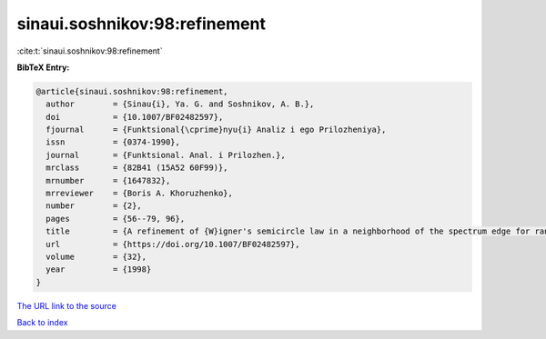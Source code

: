 sinaui.soshnikov:98:refinement
==============================

:cite:t:`sinaui.soshnikov:98:refinement`

**BibTeX Entry:**

.. code-block:: bibtex

   @article{sinaui.soshnikov:98:refinement,
     author        = {Sinau{i}, Ya. G. and Soshnikov, A. B.},
     doi           = {10.1007/BF02482597},
     fjournal      = {Funktsional{\cprime}nyu{i} Analiz i ego Prilozheniya},
     issn          = {0374-1990},
     journal       = {Funktsional. Anal. i Prilozhen.},
     mrclass       = {82B41 (15A52 60F99)},
     mrnumber      = {1647832},
     mrreviewer    = {Boris A. Khoruzhenko},
     number        = {2},
     pages         = {56--79, 96},
     title         = {A refinement of {W}igner's semicircle law in a neighborhood of the spectrum edge for random symmetric matrices},
     url           = {https://doi.org/10.1007/BF02482597},
     volume        = {32},
     year          = {1998}
   }

`The URL link to the source <https://doi.org/10.1007/BF02482597>`__


`Back to index <../By-Cite-Keys.html>`__
